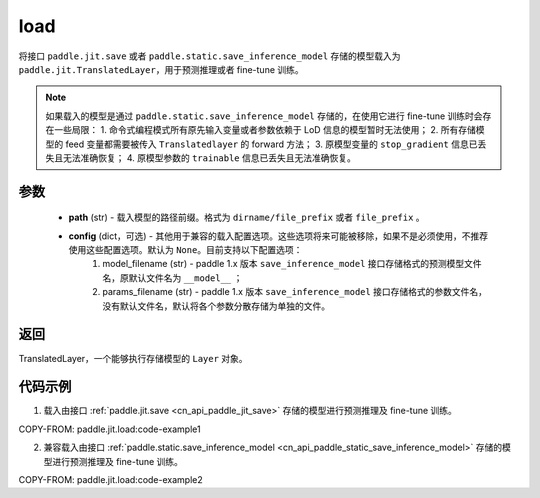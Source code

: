 .. _cn_api_paddle_jit_load:

load
-----------------

.. py:function:: paddle.jit.load(path, **configs)


将接口 ``paddle.jit.save`` 或者 ``paddle.static.save_inference_model`` 存储的模型载入为 ``paddle.jit.TranslatedLayer``，用于预测推理或者 fine-tune 训练。

.. note::
    如果载入的模型是通过 ``paddle.static.save_inference_model`` 存储的，在使用它进行 fine-tune 训练时会存在一些局限：
    1. 命令式编程模式所有原先输入变量或者参数依赖于 LoD 信息的模型暂时无法使用；
    2. 所有存储模型的 feed 变量都需要被传入 ``Translatedlayer`` 的 forward 方法；
    3. 原模型变量的 ``stop_gradient`` 信息已丢失且无法准确恢复；
    4. 原模型参数的 ``trainable`` 信息已丢失且无法准确恢复。

参数
:::::::::
    - **path** (str) - 载入模型的路径前缀。格式为 ``dirname/file_prefix`` 或者 ``file_prefix`` 。
    - **config** (dict，可选) - 其他用于兼容的载入配置选项。这些选项将来可能被移除，如果不是必须使用，不推荐使用这些配置选项。默认为 ``None``。目前支持以下配置选项：
        (1) model_filename (str) - paddle 1.x 版本 ``save_inference_model`` 接口存储格式的预测模型文件名，原默认文件名为 ``__model__`` ；
        (2) params_filename (str) - paddle 1.x 版本 ``save_inference_model`` 接口存储格式的参数文件名，没有默认文件名，默认将各个参数分散存储为单独的文件。

返回
:::::::::
TranslatedLayer，一个能够执行存储模型的 ``Layer`` 对象。

代码示例
:::::::::

1. 载入由接口 :ref:`paddle.jit.save <cn_api_paddle_jit_save>` 存储的模型进行预测推理及 fine-tune 训练。

COPY-FROM: paddle.jit.load:code-example1



2. 兼容载入由接口 :ref:`paddle.static.save_inference_model <cn_api_paddle_static_save_inference_model>` 存储的模型进行预测推理及 fine-tune 训练。

COPY-FROM: paddle.jit.load:code-example2

